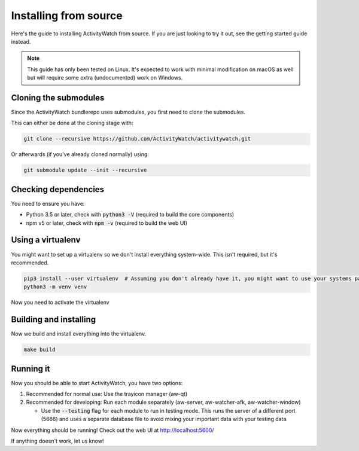 Installing from source
======================

Here's the guide to installing ActivityWatch from source. If you are just looking to try it out, see the getting started guide instead.

.. note::
   This guide has only been tested on Linux. It's expected to work with minimal modification on macOS as well but will require some extra (undocumented) work on Windows.

Cloning the submodules
----------------------

Since the ActivityWatch bundlerepo uses submodules, you first need to clone the submodules.

This can either be done at the cloning stage with:

.. code-block:: sh

   git clone --recursive https://github.com/ActivityWatch/activitywatch.git
   
Or afterwards (if you've already cloned normally) using:

.. code-block:: sh

   git submodule update --init --recursive


Checking dependencies
---------------------

You need to ensure you have:

- Python 3.5 or later, check with :code:`python3 -V` (required to build the core components)
- npm v5 or later, check with :code:`npm -v` (required to build the web UI)

Using a virtualenv
------------------

You might want to set up a virtualenv so we don't install everything system-wide. This isn't required, but it's recommended.
 
.. code-block:: sh
 
    pip3 install --user virtualenv  # Assuming you don't already have it, you might want to use your systems package manager instead.
    python3 -m venv venv
    
Now you need to activate the virtualenv

.. code-block:: sh
    # For bash/zsh users: source ./venv/bin/activate
    # For fish users:     source ./venv/bin/activate.fish


Building and installing
-----------------------

Now we build and install everything into the virtualenv.

.. code-block:: sh
 
    make build

Running it
----------

Now you should be able to start ActivityWatch, you have two options:

1. Recommended for normal use: Use the trayicon manager (aw-qt)
2. Recommended for developing: Run each module separately (aw-server, aw-watcher-afk, aw-watcher-window)

   - Use the :code:`--testing` flag for each module to run in testing mode. This runs the server of a different port (5666) and uses a separate database file to avoid mixing your important data with your testing data.

Now everything should be running!
Check out the web UI at http://localhost:5600/

If anything doesn't work, let us know!
